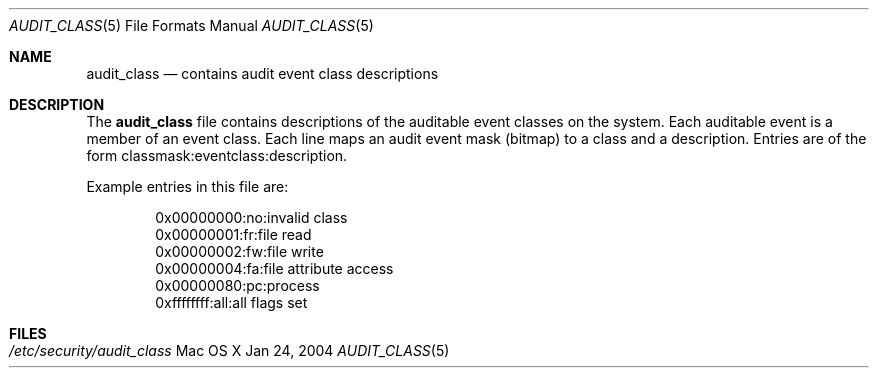 .\" Copyright (c) 2004, Apple Computer, Inc.  All rights reserved.
.\"
.Dd Jan 24, 2004
.Dt AUDIT_CLASS 5
.Os "Mac OS X"
.Sh NAME
.Nm audit_class
.Nd contains audit event class descriptions
.Sh DESCRIPTION
The
.Nm 
file contains descriptions of the auditable event classes on the system.  Each
auditable event is a member of an event class.  Each line maps an audit event 
mask (bitmap) to a class and a description.  Entries are of the form 
classmask:eventclass:description.
.Pp
Example entries in this file are:
.Bd -literal -offset indent
0x00000000:no:invalid class
0x00000001:fr:file read
0x00000002:fw:file write
0x00000004:fa:file attribute access
0x00000080:pc:process
0xffffffff:all:all flags set
.Ed
.Sh FILES
.Bl -tag -width "/etc/security/audit_class" -compact
.It Pa /etc/security/audit_class
.El
